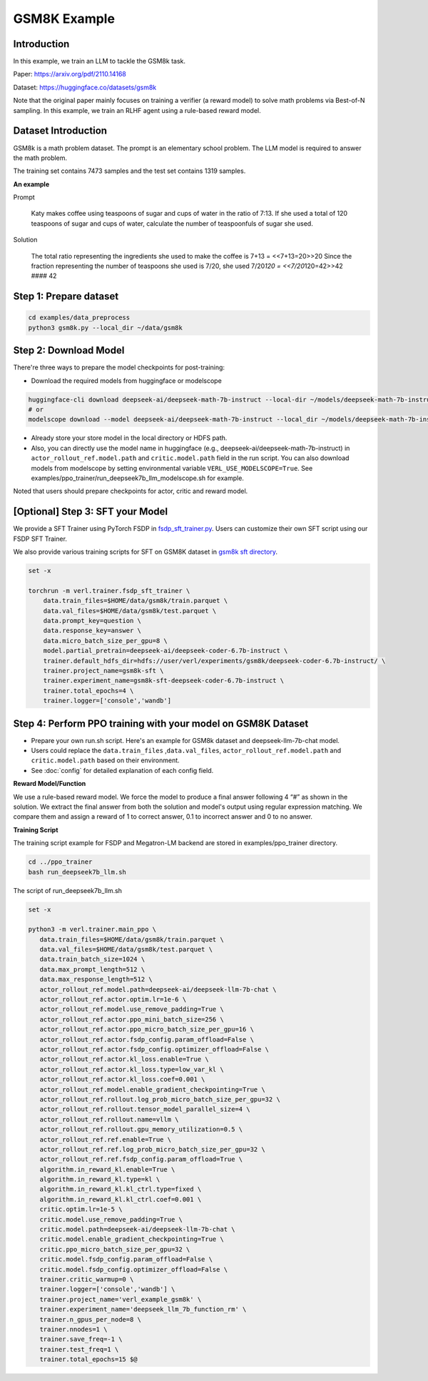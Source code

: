 GSM8K Example
=============

Introduction
------------

In this example, we train an LLM to tackle the GSM8k task.

Paper: https://arxiv.org/pdf/2110.14168

Dataset: https://huggingface.co/datasets/gsm8k

Note that the original paper mainly focuses on training a verifier (a
reward model) to solve math problems via Best-of-N sampling. In this
example, we train an RLHF agent using a rule-based reward model.

Dataset Introduction
--------------------

GSM8k is a math problem dataset. The prompt is an elementary school
problem. The LLM model is required to answer the math problem.

The training set contains 7473 samples and the test set contains 1319
samples.

**An example**

Prompt

   Katy makes coffee using teaspoons of sugar and cups of water in the
   ratio of 7:13. If she used a total of 120 teaspoons of sugar and cups
   of water, calculate the number of teaspoonfuls of sugar she used.

Solution

   The total ratio representing the ingredients she used to make the
   coffee is 7+13 = <<7+13=20>>20 Since the fraction representing the
   number of teaspoons she used is 7/20, she used 7/20\ *120 =
   <<7/20*\ 120=42>>42 #### 42

Step 1: Prepare dataset
-----------------------

.. code:: bash

   cd examples/data_preprocess
   python3 gsm8k.py --local_dir ~/data/gsm8k

Step 2: Download Model
----------------------

There're three ways to prepare the model checkpoints for post-training:

- Download the required models from huggingface or modelscope

.. code:: bash

   huggingface-cli download deepseek-ai/deepseek-math-7b-instruct --local-dir ~/models/deepseek-math-7b-instruct --local-dir-use-symlinks False
   # or
   modelscope download --model deepseek-ai/deepseek-math-7b-instruct --local_dir ~/models/deepseek-math-7b-instruct

- Already store your store model in the local directory or HDFS path.
- Also, you can directly use the model name in huggingface (e.g.,
  deepseek-ai/deepseek-math-7b-instruct) in
  ``actor_rollout_ref.model.path`` and ``critic.model.path`` field in
  the run script. You can also download models from modelscope by setting environmental variable ``VERL_USE_MODELSCOPE=True``.
  See examples/ppo_trainer/run_deepseek7b_llm_modelscope.sh for example.

Noted that users should prepare checkpoints for actor, critic and reward
model.

[Optional] Step 3: SFT your Model
---------------------------------

We provide a SFT Trainer using PyTorch FSDP in
`fsdp_sft_trainer.py <https://github.com/volcengine/verl/blob/main/verl/trainer/fsdp_sft_trainer.py>`_. 
Users can customize their own SFT
script using our FSDP SFT Trainer.

We also provide various training scripts for SFT on GSM8K dataset in `gsm8k sft directory <https://github.com/volcengine/verl/blob/main/examples/sft/gsm8k/>`_.

.. code:: shell

   set -x

   torchrun -m verl.trainer.fsdp_sft_trainer \
       data.train_files=$HOME/data/gsm8k/train.parquet \
       data.val_files=$HOME/data/gsm8k/test.parquet \
       data.prompt_key=question \
       data.response_key=answer \
       data.micro_batch_size_per_gpu=8 \
       model.partial_pretrain=deepseek-ai/deepseek-coder-6.7b-instruct \
       trainer.default_hdfs_dir=hdfs://user/verl/experiments/gsm8k/deepseek-coder-6.7b-instruct/ \
       trainer.project_name=gsm8k-sft \
       trainer.experiment_name=gsm8k-sft-deepseek-coder-6.7b-instruct \
       trainer.total_epochs=4 \
       trainer.logger=['console','wandb']

Step 4: Perform PPO training with your model on GSM8K Dataset
-------------------------------------------------------------

- Prepare your own run.sh script. Here's an example for GSM8k dataset
  and deepseek-llm-7b-chat model.
- Users could replace the ``data.train_files`` ,\ ``data.val_files``,
  ``actor_rollout_ref.model.path`` and ``critic.model.path`` based on
  their environment.
- See :doc:`config` for detailed explanation of each config field.

**Reward Model/Function**

We use a rule-based reward model. We force the model to produce a final
answer following 4 “#” as shown in the solution. We extract the final
answer from both the solution and model's output using regular
expression matching. We compare them and assign a reward of 1 to correct
answer, 0.1 to incorrect answer and 0 to no answer.

**Training Script**

The training script example for FSDP and Megatron-LM backend are stored in examples/ppo_trainer directory.

.. code:: bash

   cd ../ppo_trainer
   bash run_deepseek7b_llm.sh

The script of run_deepseek7b_llm.sh

.. code:: bash

   set -x

   python3 -m verl.trainer.main_ppo \
      data.train_files=$HOME/data/gsm8k/train.parquet \
      data.val_files=$HOME/data/gsm8k/test.parquet \
      data.train_batch_size=1024 \
      data.max_prompt_length=512 \
      data.max_response_length=512 \
      actor_rollout_ref.model.path=deepseek-ai/deepseek-llm-7b-chat \
      actor_rollout_ref.actor.optim.lr=1e-6 \
      actor_rollout_ref.model.use_remove_padding=True \
      actor_rollout_ref.actor.ppo_mini_batch_size=256 \
      actor_rollout_ref.actor.ppo_micro_batch_size_per_gpu=16 \
      actor_rollout_ref.actor.fsdp_config.param_offload=False \
      actor_rollout_ref.actor.fsdp_config.optimizer_offload=False \
      actor_rollout_ref.actor.kl_loss.enable=True \
      actor_rollout_ref.actor.kl_loss.type=low_var_kl \
      actor_rollout_ref.actor.kl_loss.coef=0.001 \
      actor_rollout_ref.model.enable_gradient_checkpointing=True \
      actor_rollout_ref.rollout.log_prob_micro_batch_size_per_gpu=32 \
      actor_rollout_ref.rollout.tensor_model_parallel_size=4 \
      actor_rollout_ref.rollout.name=vllm \
      actor_rollout_ref.rollout.gpu_memory_utilization=0.5 \
      actor_rollout_ref.ref.enable=True \
      actor_rollout_ref.ref.log_prob_micro_batch_size_per_gpu=32 \
      actor_rollout_ref.ref.fsdp_config.param_offload=True \
      algorithm.in_reward_kl.enable=True \
      algorithm.in_reward_kl.type=kl \
      algorithm.in_reward_kl.kl_ctrl.type=fixed \
      algorithm.in_reward_kl.kl_ctrl.coef=0.001 \
      critic.optim.lr=1e-5 \
      critic.model.use_remove_padding=True \
      critic.model.path=deepseek-ai/deepseek-llm-7b-chat \
      critic.model.enable_gradient_checkpointing=True \
      critic.ppo_micro_batch_size_per_gpu=32 \
      critic.model.fsdp_config.param_offload=False \
      critic.model.fsdp_config.optimizer_offload=False \
      trainer.critic_warmup=0 \
      trainer.logger=['console','wandb'] \
      trainer.project_name='verl_example_gsm8k' \
      trainer.experiment_name='deepseek_llm_7b_function_rm' \
      trainer.n_gpus_per_node=8 \
      trainer.nnodes=1 \
      trainer.save_freq=-1 \
      trainer.test_freq=1 \
      trainer.total_epochs=15 $@
